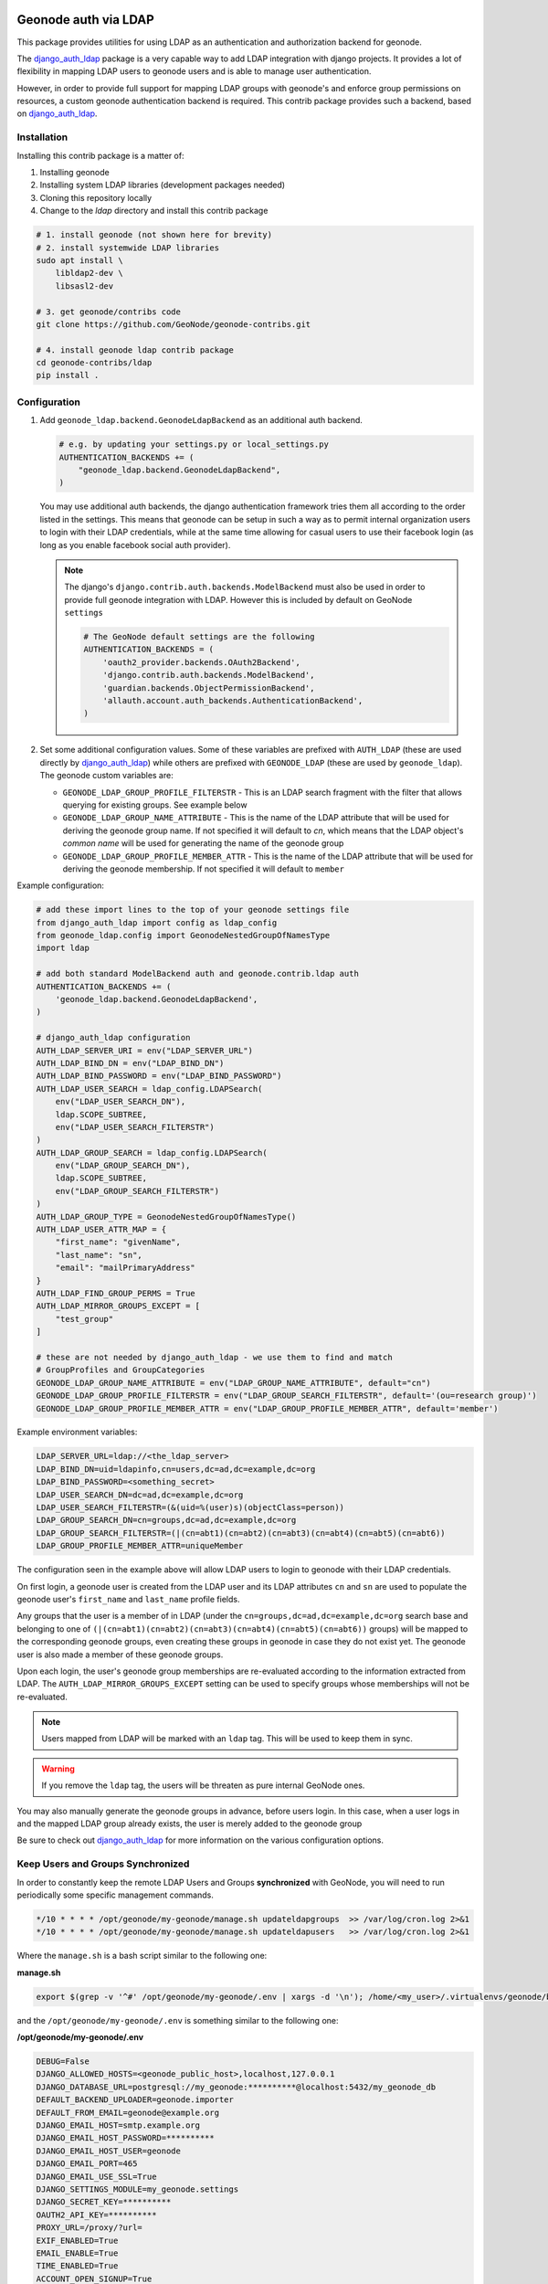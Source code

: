 Geonode auth via LDAP
=====================

This package provides utilities for using LDAP as an authentication and
authorization backend for geonode.

The `django_auth_ldap <https://django-auth-ldap.readthedocs.io/en/latest/>`_ package is a very capable way to add LDAP integration
with django projects. It provides a lot of flexibility in mapping LDAP users to
geonode users and is able to manage user authentication.

However, in order to provide full support for mapping LDAP groups with
geonode's and enforce group permissions on resources, a custom geonode
authentication backend  is required. This contrib package provides such a
backend, based on `django_auth_ldap <https://django-auth-ldap.readthedocs.io/en/latest/>`_.


Installation
------------

Installing this contrib package is a matter of:

1. Installing geonode
2. Installing system LDAP libraries (development packages needed)
3. Cloning this repository locally
4. Change to the `ldap` directory and install this contrib package

.. code-block:: sh

    # 1. install geonode (not shown here for brevity)
    # 2. install systemwide LDAP libraries
    sudo apt install \
        libldap2-dev \
        libsasl2-dev

    # 3. get geonode/contribs code
    git clone https://github.com/GeoNode/geonode-contribs.git

    # 4. install geonode ldap contrib package
    cd geonode-contribs/ldap
    pip install .

Configuration
-------------

1. Add ``geonode_ldap.backend.GeonodeLdapBackend`` as an additional auth
   backend.

   .. code-block:: python

        # e.g. by updating your settings.py or local_settings.py
        AUTHENTICATION_BACKENDS += (
            "geonode_ldap.backend.GeonodeLdapBackend",
        )

   You may use additional auth backends, the django authentication framework
   tries them all according to the order listed in the settings. This means that
   geonode can be setup in such a way as to permit internal organization users
   to login with their LDAP credentials, while at the same time allowing for
   casual users to use their facebook login (as long as you enable facebook
   social auth provider).

   .. note:: The django's ``django.contrib.auth.backends.ModelBackend`` must also be used in order to provide full geonode integration with LDAP.
        However this is included by default on GeoNode ``settings``

        .. code-block:: python

            # The GeoNode default settings are the following
            AUTHENTICATION_BACKENDS = (
                'oauth2_provider.backends.OAuth2Backend',
                'django.contrib.auth.backends.ModelBackend',
                'guardian.backends.ObjectPermissionBackend',
                'allauth.account.auth_backends.AuthenticationBackend',
            )

2. Set some additional configuration values. Some of these variables are
   prefixed with ``AUTH_LDAP`` (these are used directly by `django_auth_ldap <https://django-auth-ldap.readthedocs.io/en/latest/>`_)
   while others are prefixed with ``GEONODE_LDAP`` (these are used by
   ``geonode_ldap``). The geonode custom variables are:

   * ``GEONODE_LDAP_GROUP_PROFILE_FILTERSTR`` - This is an LDAP search fragment
     with the filter that allows querying for existing groups. See example below

   * ``GEONODE_LDAP_GROUP_NAME_ATTRIBUTE`` - This is the name of the LDAP
     attribute that will be used for deriving the geonode group name. If not
     specified it will default to `cn`, which means that the LDAP object's
     `common name` will be used for generating the name of the geonode group

   * ``GEONODE_LDAP_GROUP_PROFILE_MEMBER_ATTR`` - This is the name of the LDAP
     attribute that will be used for deriving the geonode membership. If not
     specified it will default to ``member``


Example configuration:

.. code-block:: python

    # add these import lines to the top of your geonode settings file
    from django_auth_ldap import config as ldap_config
    from geonode_ldap.config import GeonodeNestedGroupOfNamesType
    import ldap

    # add both standard ModelBackend auth and geonode.contrib.ldap auth
    AUTHENTICATION_BACKENDS += (
        'geonode_ldap.backend.GeonodeLdapBackend',
    )

    # django_auth_ldap configuration
    AUTH_LDAP_SERVER_URI = env("LDAP_SERVER_URL")
    AUTH_LDAP_BIND_DN = env("LDAP_BIND_DN")
    AUTH_LDAP_BIND_PASSWORD = env("LDAP_BIND_PASSWORD")
    AUTH_LDAP_USER_SEARCH = ldap_config.LDAPSearch(
        env("LDAP_USER_SEARCH_DN"),
        ldap.SCOPE_SUBTREE,
        env("LDAP_USER_SEARCH_FILTERSTR")
    )
    AUTH_LDAP_GROUP_SEARCH = ldap_config.LDAPSearch(
        env("LDAP_GROUP_SEARCH_DN"),
        ldap.SCOPE_SUBTREE,
        env("LDAP_GROUP_SEARCH_FILTERSTR")
    )
    AUTH_LDAP_GROUP_TYPE = GeonodeNestedGroupOfNamesType()
    AUTH_LDAP_USER_ATTR_MAP = {
        "first_name": "givenName",
        "last_name": "sn",
        "email": "mailPrimaryAddress"
    }
    AUTH_LDAP_FIND_GROUP_PERMS = True
    AUTH_LDAP_MIRROR_GROUPS_EXCEPT = [
        "test_group"
    ]

    # these are not needed by django_auth_ldap - we use them to find and match
    # GroupProfiles and GroupCategories
    GEONODE_LDAP_GROUP_NAME_ATTRIBUTE = env("LDAP_GROUP_NAME_ATTRIBUTE", default="cn")
    GEONODE_LDAP_GROUP_PROFILE_FILTERSTR = env("LDAP_GROUP_SEARCH_FILTERSTR", default='(ou=research group)')
    GEONODE_LDAP_GROUP_PROFILE_MEMBER_ATTR = env("LDAP_GROUP_PROFILE_MEMBER_ATTR", default='member')

Example environment variables:

.. code-block:: shell

    LDAP_SERVER_URL=ldap://<the_ldap_server>
    LDAP_BIND_DN=uid=ldapinfo,cn=users,dc=ad,dc=example,dc=org
    LDAP_BIND_PASSWORD=<something_secret>
    LDAP_USER_SEARCH_DN=dc=ad,dc=example,dc=org
    LDAP_USER_SEARCH_FILTERSTR=(&(uid=%(user)s)(objectClass=person))
    LDAP_GROUP_SEARCH_DN=cn=groups,dc=ad,dc=example,dc=org
    LDAP_GROUP_SEARCH_FILTERSTR=(|(cn=abt1)(cn=abt2)(cn=abt3)(cn=abt4)(cn=abt5)(cn=abt6))
    LDAP_GROUP_PROFILE_MEMBER_ATTR=uniqueMember

The configuration seen in the example above will allow LDAP users to login to
geonode with their LDAP credentials.

On first login, a geonode user is created from the LDAP user and its LDAP
attributes ``cn`` and ``sn`` are used to populate the geonode user's
``first_name`` and ``last_name`` profile fields.

Any groups that the user is a member of in LDAP (under the
``cn=groups,dc=ad,dc=example,dc=org`` search base and belonging to one of
``(|(cn=abt1)(cn=abt2)(cn=abt3)(cn=abt4)(cn=abt5)(cn=abt6))`` groups) will be mapped to the corresponding
geonode groups, even creating these groups in geonode in case they do not
exist yet. The geonode user is also made a member of these geonode groups.

Upon each login, the user's geonode group memberships are re-evaluated
according to the information extracted from LDAP. The
``AUTH_LDAP_MIRROR_GROUPS_EXCEPT`` setting can be used to specify groups
whose memberships will not be re-evaluated.

.. note:: Users mapped from LDAP will be marked with an ``ldap`` tag. This will be used to keep them in sync.

.. warning:: If you remove the ``ldap`` tag, the users will be threaten as pure internal GeoNode ones.

You may also manually generate the geonode groups in advance, before users
login. In this case, when a user logs in and the mapped LDAP group already
exists, the user is merely added to the geonode group

Be sure to check out `django_auth_ldap <https://django-auth-ldap.readthedocs.io/en/latest/>`_ for more information on the various
configuration options.

Keep Users and Groups Synchronized
----------------------------------

In order to constantly keep the remote LDAP Users and Groups **synchronized** with GeoNode,
you will need to run periodically some specific management commands.

.. code-block:: shell

    */10 * * * * /opt/geonode/my-geonode/manage.sh updateldapgroups  >> /var/log/cron.log 2>&1
    */10 * * * * /opt/geonode/my-geonode/manage.sh updateldapusers   >> /var/log/cron.log 2>&1

Where the ``manage.sh`` is a bash script similar to the following one:

**manage.sh**

.. code-block:: shell

    export $(grep -v '^#' /opt/geonode/my-geonode/.env | xargs -d '\n'); /home/<my_user>/.virtualenvs/geonode/bin/python /opt/geonode/my-geonode/manage.py $@

and the ``/opt/geonode/my-geonode/.env`` is something similar to the following one:

**/opt/geonode/my-geonode/.env**

.. code-block:: shell

    DEBUG=False
    DJANGO_ALLOWED_HOSTS=<geonode_public_host>,localhost,127.0.0.1
    DJANGO_DATABASE_URL=postgresql://my_geonode:**********@localhost:5432/my_geonode_db
    DEFAULT_BACKEND_UPLOADER=geonode.importer
    DEFAULT_FROM_EMAIL=geonode@example.org
    DJANGO_EMAIL_HOST=smtp.example.org
    DJANGO_EMAIL_HOST_PASSWORD=**********
    DJANGO_EMAIL_HOST_USER=geonode
    DJANGO_EMAIL_PORT=465
    DJANGO_EMAIL_USE_SSL=True
    DJANGO_SETTINGS_MODULE=my_geonode.settings
    DJANGO_SECRET_KEY=**********
    OAUTH2_API_KEY=**********
    PROXY_URL=/proxy/?url=
    EXIF_ENABLED=True
    EMAIL_ENABLE=True
    TIME_ENABLED=True
    ACCOUNT_OPEN_SIGNUP=True
    ACCOUNT_APPROVAL_REQUIRED=True
    ACCOUNT_EMAIL_REQUIRED=True
    ACCOUNT_EMAIL_VERIFICATION=optional
    AVATAR_GRAVATAR_SSL=True
    GEONODE_DB_URL=postgis://my_geonode:**********@localhost:5432/my_geonode_data
    GEOSERVER_ADMIN_PASSWORD=**********
    GEOSERVER_LOCATION=https://<geonode_public_host>/geoserver/
    GEOSERVER_PUBLIC_HOST=<geonode_public_host>
    GEOSERVER_PUBLIC_LOCATION=https://<geonode_public_host>/geoserver/
    GEOSERVER_WEB_UI_LOCATION=https://<geonode_public_host>/geoserver/
    LDAP_SERVER_URL=ldap://<the_ldap_server>
    LDAP_BIND_DN=uid=ldapinfo,cn=users,dc=ad,dc=example,dc=org
    LDAP_BIND_PASSWORD=<something_secret>
    LDAP_USER_SEARCH_DN=dc=ad,dc=example,dc=org
    LDAP_USER_SEARCH_FILTERSTR=(&(uid=%(user)s)(objectClass=person))
    LDAP_GROUP_SEARCH_DN=cn=groups,dc=ad,dc=example,dc=org
    LDAP_GROUP_SEARCH_FILTERSTR=(|(cn=abt1)(cn=abt2)(cn=abt3)(cn=abt4)(cn=abt5)(cn=abt6))
    LDAP_GROUP_PROFILE_MEMBER_ATTR=uniqueMember
    OGC_REQUEST_MAX_RETRIES=3
    OGC_REQUEST_POOL_CONNECTIONS=100
    OGC_REQUEST_POOL_MAXSIZE=100
    OGC_REQUEST_TIMEOUT=60
    SITEURL=https://<geonode_public_host>/
    SITE_HOST_NAME=<geonode_public_host>
    FREETEXT_KEYWORDS_READONLY=False
    # Advanced Workflow Settings
    ADMIN_MODERATE_UPLOADS=False
    GROUP_MANDATORY_RESOURCES=False
    GROUP_PRIVATE_RESOURCES=False
    RESOURCE_PUBLISHING=False

.. note:: You might want to use the same ``/opt/geonode/my-geonode/.env`` for your ``UWSGI`` configuration too:

    .. code-block:: shell

        [uwsgi]
        socket = 0.0.0.0:8000
        uid = <my_user>
        gid = www-data

        plugins = python3
        virtualenv = /home/<my_user>/.virtualenvs/geonode

        # set environment variables from .env file
        env LANG=en_US.utf8
        env LC_ALL=en_US.UTF-8
        env LC_LANG=en_US.UTF-8

        for-readline = /opt/geonode/my-geonode/.env
            env = %(_)
        endfor =

        chdir = /opt/geonode/my-geonode
        module = my_geonode.wsgi:application

        processes = 12
        threads = 2
        enable-threads = true
        master = true

        # logging
        # path to where uwsgi logs will be saved
        logto = /storage/my_geonode/logs/geonode.log
        daemonize = /storage/my_geonode/logs/geonode.log
        touch-reload = /opt/geonode/my-geonode/my_geonode/wsgi.py
        buffer-size = 32768
        max-requests = 500
        harakiri = 300 # respawn processes taking more than 5 minutes (300 seconds)
        # limit-as = 1024 # avoid Errno 12 cannot allocate memory
        harakiri-verbose = true
        vacuum = true
        thunder-lock = true

.. _centralized-monitoring:

Geonode Logstash for centralized monitoring/analytics
=====================================================

This contrib app, along with the GeoNode internal monitoring app, lets administrators
to configure a service for sending metrics data to a **centralized server**
which comes with `Logstash <https://www.elastic.co/products/logstash>`_.

So it will be possible to visualize stats and charts about one or more GeoNode instances outside the application.
Having a server configured with the `ELK stack <https://www.elastic.co/what-is/elk-stack>`_,
it is possible to visualize those information on a Kibana dashboard for example.

If you manage more than one GeoNode instances, that server can receive data from
many GeoNode(s) so it can make available both *single-instance dashboards*
(referred to individual instances) and *global dashboards*
(stats calculated on the whole set of instances).

.. warning:: The centralized monitoring service cannot be active if the settings variables :ref:`user-analytics` and :ref:`monitoring-enabled` are set to `False`.

Overview
--------

By default, GeoNode will send data to the centralized server every **3600 seconds**
(1 hour) so, if enabled, the monitoring app will collect 1-hour-aggregated data.
This time interval can be configured, see the next paragraphs to know how.

Formatted and compressed data will be sent on a **TCP** connection (on the `443` standard port by default)
through a **scheduled celery task** which basically logs information
via `python-logstash-async <https://pypi.org/project/python-logstash-async/>`_.

.. warning:: This feature requires `python-logstash-async <https://pypi.org/project/python-logstash-async/>`_.

.. _events-formats:

Data and events formats
~~~~~~~~~~~~~~~~~~~~~~~

Each time the centralized monitoring service is called, 4 types of *JSON* formatted events are sent to the server:

1. Instance overview

  .. code-block:: json

    {
      "format_version": "1.0",
      "instance": {
        "name": geonode instance HOSTNAME,
        "ip": geonode instance IP
      },
      "time": {
        "startTime": UTC now - 1 hour (default)
        "endTime": UTC now
      },
      "hits": total number of requests,
      "unique_visits": total number of unique sessions,
      "unique_visitors": total number of unique users,
      "registered_users": total number of registered users at the end time,
      "layers": total number of layers at the end time,
      "documents": total number of documents at the end time,
      "maps": total number of maps at the end time,
      "errors": total number of errors
    }

2. Resources details

  .. code-block:: json

    {
      "format_version": "1.0",
      "instance": {
        "name": geonode instance HOSTNAME,
        "ip": geonode instance IP
      },
      "time": {
        "startTime": UTC now - 1 hour (default)
        "endTime": UTC now
      },
      "resources": [
        …
        {
            "type": resource type,
            "name": resource name,
            "url": resource URL,
            "hits": total number of requests about this resource,
            "unique_visits": total number of unique sessions about this resource,
            "unique_visitors": total number of unique users about this resource,
            "downloads": total number of resource downloads,
            "ogcHits": total number of OGC service requests about this resource,
            "publications": total number of publication events
        },
        …
      ]
    }

3. Countries details

  .. code-block:: json

    {
      "format_version": "1.0",
      "instance": {
        "name": geonode instance HOSTNAME,
        "ip": geonode instance IP
      },
      "time": {
        "startTime": UTC now - 1 hour (default)
        "endTime": UTC now
      },
      "countries": [
        …
        {
            "name": country name,
            "hits": total number of requests about the country
        },
        …
      ]
    }

4. UA (User Agent) Family details

  .. code-block:: json

    {
      "format_version": "1.0",
      "instance": {
        "name": geonode instance HOSTNAME,
        "ip": geonode instance IP
      },
      "time": {
        "startTime": UTC now - 1 day
        "endTime": UTC now
      },
      "ua_families": [
        …
        {
            "name": UA family name
            "hits": total number of requests about the UA family
        },
        …
      ]
    }

These messages will be `gzip <https://docs.python.org/2/library/zlib.html>`_
compressed in order to improve transport performances and they should be parsed
by a `logstash filter <https://www.elastic.co/guide/en/logstash/current/plugins-codecs-gzip_lines.html>`_
on the server side (see :ref:`logstash-input`).

Configuration
-------------

The centralized monitoring service is disabled by default because it needs
the internal monitoring to be active and service-specific configurations.

GeoNode configuration
~~~~~~~~~~~~~~~~~~~~~

| On the GeoNode side, all needed configurations can be set up from the Django admin interface.
| If enabled, the **GEONODE LOGSTASH** section will show the **Centralized servers** feature:

.. image:: img/centralized_server_admin_ui.png
    :alt: Centralized Servers from admin UI

Let's add one:

.. image:: img/add_centralized_server.png
    :alt: Centralized Server set up

The **Host** IP address and the **Port** number are mandatory as well as the
time **Interval** (3600 seconds by default) which defines the service
invocation polling (so the time range on which data should be aggregated).

.. note:: Once the service configured, the user can test the configuration by clicking on **Test connection**.
          It will test the connection with the centralized server without saving the configuration.

Other settings come with a default value:

* **Db path** --> the local SQLite database to cache events between emitting and transmission to the Logstash server (log events are cached even across process restarts and crashes);
* **Socket timeout** --> timeout in seconds for TCP connections;
* **Queue check interval** --> interval in seconds to check the internal queue for new messages to be cached in the database;
* **Queue events flush interval** --> interval in seconds to send cached events from the database to Logstash;
* **Queue events flush count** --> count of cached events to send from the database to Logstash;
* **Queue events batch size** --> maximum number of events to be sent to Logstash in one batch;
* **Logstash db timeout** --> timeout in seconds to 'connect' the SQLite database.

To better understand what these variables mean, it is recommended to read the `python-logstash-async options for the asynchronous processing and formatting <https://python-logstash-async.readthedocs.io/en/stable/config.html#options-for-the-asynchronous-processing-and-formatting>`_.

Other three read-only fields will be visible:

* **Last successful deliver** --> timestamp of the last successful deliver (if exists);
* **Next scheduled deliver** --> timestamp of the next scheduled deliver;
* **Last failed deliver** --> timestamp of the last failed deliver (if exists).

.. _logstash-input:

Logstash configuration
~~~~~~~~~~~~~~~~~~~~~~

| On the server side, a proper Logstash configuration should be set up.
| Some events formats contain arrays (see :ref:`events-formats`) so Logstash should
  be able to retrieve a single event for each element of the array.
  The `Split filter plugin <https://www.elastic.co/guide/en/logstash/current/plugins-filters-split.html#plugins-filters-split>`_
  helps to correctly parse those messages.
| As mentioned above, events messages will be gzip compressed so the
  `Gzip_lines codec plugin <https://www.elastic.co/guide/en/logstash/current/plugins-codecs-gzip_lines.html#plugins-codecs-gzip_lines>`_
  should be installed along with Logstash and the "gzip_lines" codec should be used for the `tcp` input.

An example of the logstash configuration:

.. code-block:: json

  input {
    tcp {
      port => <logstash_port_number>
      codec => "gzip_lines"
    }
  }

  filter {
    json {
      source => "message"
    }
    if [format_version] == "1.0" {
      if [countries] {
        split {
          field => "countries"
        }
      }
      if [resources] {
        split {
          field => "resources"
        }
      }
      if [ua_families] {
        split {
          field => "ua_families"
        }
      }
      mutate {
        remove_field => "message"
      }
    }
    geoip {
      source => "[instance][ip]"
    }
  }

  output {
    elasticsearch {
      hosts => "elasticsearch:<elastic_port_number>"
      index => "logstash-%{[instance][name]}-%{+YYYY.MM.dd}"
      user => "elastic"
      password => "changeme"
    }
    stdout { codec => rubydebug }
  }

Usage
-----

When saving the service configuration, if monitoring enabled, GeoNode will create/update a celery
`Periodic Task <https://docs.celeryproject.org/en/v4.2.1/userguide/periodic-tasks.html#periodic-tasks>`_
which will be executed at regular intervals based on the *interval* configured.

You can check this behavior on the *Periodic Tasks* section of the admin UI:

.. image:: img/periodic_tasks_section.png
    :alt: Periodic tasks section

The *dispatch-metrics-task* task:

.. image:: img/dispatch_metrics_task.png
    :alt: Dispatch metrics task

The task details:

.. image:: img/dispatch_metrics_task_details.png
    :alt: Dispatch metrics task details

.. warning:: When disabling monitoring is a **good practice** to disable the corresponding Periodic Task too.

Management command
~~~~~~~~~~~~~~~~~~

| In addition to the scheduled task, this contrib app makes also available the
  **dispatch_metrics** command to manually send metrics to the server.
| Obviously the time interval considered will start at the last successful
  delivery and will finish at the current time.

When the monitoring plugin is enabled (:ref:`user-analytics` and :ref:`monitoring-enabled` are set to `True`)
and a :ref:`centralized-monitoring` configured, Geonode sends (hourly by default) metrics data
to an external server (which comes with Logstash) for stats visualization and analysis.

The command can be launched using the ``manage.py`` script.
No options are required.

.. code-block:: shell

  $ DJANGO_SETTINGS_MODULE=<your_settings_module> python manage.py dispatch_metrics

Possible exceptions raised during the execution will be reported to GeoNode log.
